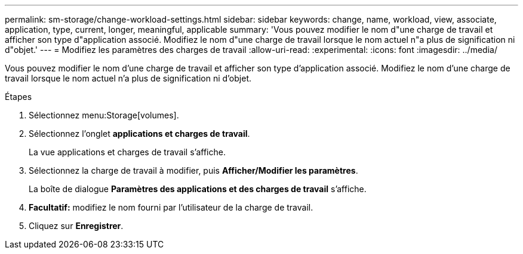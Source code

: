---
permalink: sm-storage/change-workload-settings.html 
sidebar: sidebar 
keywords: change, name, workload, view, associate, application, type, current, longer, meaningful, applicable 
summary: 'Vous pouvez modifier le nom d"une charge de travail et afficher son type d"application associé. Modifiez le nom d"une charge de travail lorsque le nom actuel n"a plus de signification ni d"objet.' 
---
= Modifiez les paramètres des charges de travail
:allow-uri-read: 
:experimental: 
:icons: font
:imagesdir: ../media/


[role="lead"]
Vous pouvez modifier le nom d'une charge de travail et afficher son type d'application associé. Modifiez le nom d'une charge de travail lorsque le nom actuel n'a plus de signification ni d'objet.

.Étapes
. Sélectionnez menu:Storage[volumes].
. Sélectionnez l'onglet *applications et charges de travail*.
+
La vue applications et charges de travail s'affiche.

. Sélectionnez la charge de travail à modifier, puis *Afficher/Modifier les paramètres*.
+
La boîte de dialogue *Paramètres des applications et des charges de travail* s'affiche.

. *Facultatif:* modifiez le nom fourni par l'utilisateur de la charge de travail.
. Cliquez sur *Enregistrer*.

